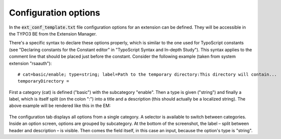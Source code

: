 ﻿.. ==================================================
.. FOR YOUR INFORMATION
.. --------------------------------------------------
.. -*- coding: utf-8 -*- with BOM.

.. ==================================================
.. DEFINE SOME TEXTROLES
.. --------------------------------------------------
.. role::   underline
.. role::   typoscript(code)
.. role::   ts(typoscript)
   :class:  typoscript
.. role::   php(code)

.. _extension-options:

Configuration options
^^^^^^^^^^^^^^^^^^^^^

In the :code:`ext_conf_template.txt` file configuration options
for an extension can be defined. They will be accessible in the TYPO3 BE
from the Extension Manager.

There's a specific syntax to declare these options properly, which is
similar to the one used for TypoScript constants (see "Declaring
constants for the Constant editor" in "TypoScript Syntax and In-depth
Study"). This syntax applies to the comment line that should be placed
just before the constant. Consider the following example (taken from
system extension "rsaauth"):

::

   # cat=basic/enable; type=string; label=Path to the temporary directory:This directory will contain...
   temporaryDirectory =

First a category (cat) is defined ("basic") with the subcategory
"enable". Then a type is given ("string") and finally a label, which
is itself split (on the colon ":") into a title and a description
(this should actually be a localized string). The
above example will be rendered like this in the EM:

.. figure:: ../../Images/ExtensionConfigurationOptions.png
   :alt: Configuration screen for the rsaauth extension

The configuration tab displays all options from a single category. A
selector is available to switch between categories. Inside an option
screen, options are grouped by subcategory. At the bottom of the
screenshot, the label – split between header and description – is
visible. Then comes the field itself, in this case an input, because
the option's type is "string".
